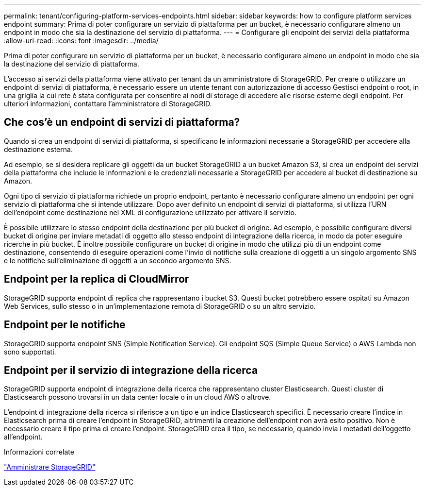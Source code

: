 ---
permalink: tenant/configuring-platform-services-endpoints.html 
sidebar: sidebar 
keywords: how to configure platform services endpoint 
summary: Prima di poter configurare un servizio di piattaforma per un bucket, è necessario configurare almeno un endpoint in modo che sia la destinazione del servizio di piattaforma. 
---
= Configurare gli endpoint dei servizi della piattaforma
:allow-uri-read: 
:icons: font
:imagesdir: ../media/


[role="lead"]
Prima di poter configurare un servizio di piattaforma per un bucket, è necessario configurare almeno un endpoint in modo che sia la destinazione del servizio di piattaforma.

L'accesso ai servizi della piattaforma viene attivato per tenant da un amministratore di StorageGRID. Per creare o utilizzare un endpoint di servizi di piattaforma, è necessario essere un utente tenant con autorizzazione di accesso Gestisci endpoint o root, in una griglia la cui rete è stata configurata per consentire ai nodi di storage di accedere alle risorse esterne degli endpoint. Per ulteriori informazioni, contattare l'amministratore di StorageGRID.



== Che cos'è un endpoint di servizi di piattaforma?

Quando si crea un endpoint di servizi di piattaforma, si specificano le informazioni necessarie a StorageGRID per accedere alla destinazione esterna.

Ad esempio, se si desidera replicare gli oggetti da un bucket StorageGRID a un bucket Amazon S3, si crea un endpoint dei servizi della piattaforma che include le informazioni e le credenziali necessarie a StorageGRID per accedere al bucket di destinazione su Amazon.

Ogni tipo di servizio di piattaforma richiede un proprio endpoint, pertanto è necessario configurare almeno un endpoint per ogni servizio di piattaforma che si intende utilizzare. Dopo aver definito un endpoint di servizi di piattaforma, si utilizza l'URN dell'endpoint come destinazione nel XML di configurazione utilizzato per attivare il servizio.

È possibile utilizzare lo stesso endpoint della destinazione per più bucket di origine. Ad esempio, è possibile configurare diversi bucket di origine per inviare metadati di oggetto allo stesso endpoint di integrazione della ricerca, in modo da poter eseguire ricerche in più bucket. È inoltre possibile configurare un bucket di origine in modo che utilizzi più di un endpoint come destinazione, consentendo di eseguire operazioni come l'invio di notifiche sulla creazione di oggetti a un singolo argomento SNS e le notifiche sull'eliminazione di oggetti a un secondo argomento SNS.



== Endpoint per la replica di CloudMirror

StorageGRID supporta endpoint di replica che rappresentano i bucket S3. Questi bucket potrebbero essere ospitati su Amazon Web Services, sullo stesso o in un'implementazione remota di StorageGRID o su un altro servizio.



== Endpoint per le notifiche

StorageGRID supporta endpoint SNS (Simple Notification Service). Gli endpoint SQS (Simple Queue Service) o AWS Lambda non sono supportati.



== Endpoint per il servizio di integrazione della ricerca

StorageGRID supporta endpoint di integrazione della ricerca che rappresentano cluster Elasticsearch. Questi cluster di Elasticsearch possono trovarsi in un data center locale o in un cloud AWS o altrove.

L'endpoint di integrazione della ricerca si riferisce a un tipo e un indice Elasticsearch specifici. È necessario creare l'indice in Elasticsearch prima di creare l'endpoint in StorageGRID, altrimenti la creazione dell'endpoint non avrà esito positivo. Non è necessario creare il tipo prima di creare l'endpoint. StorageGRID crea il tipo, se necessario, quando invia i metadati dell'oggetto all'endpoint.

.Informazioni correlate
link:../admin/index.html["Amministrare StorageGRID"]
